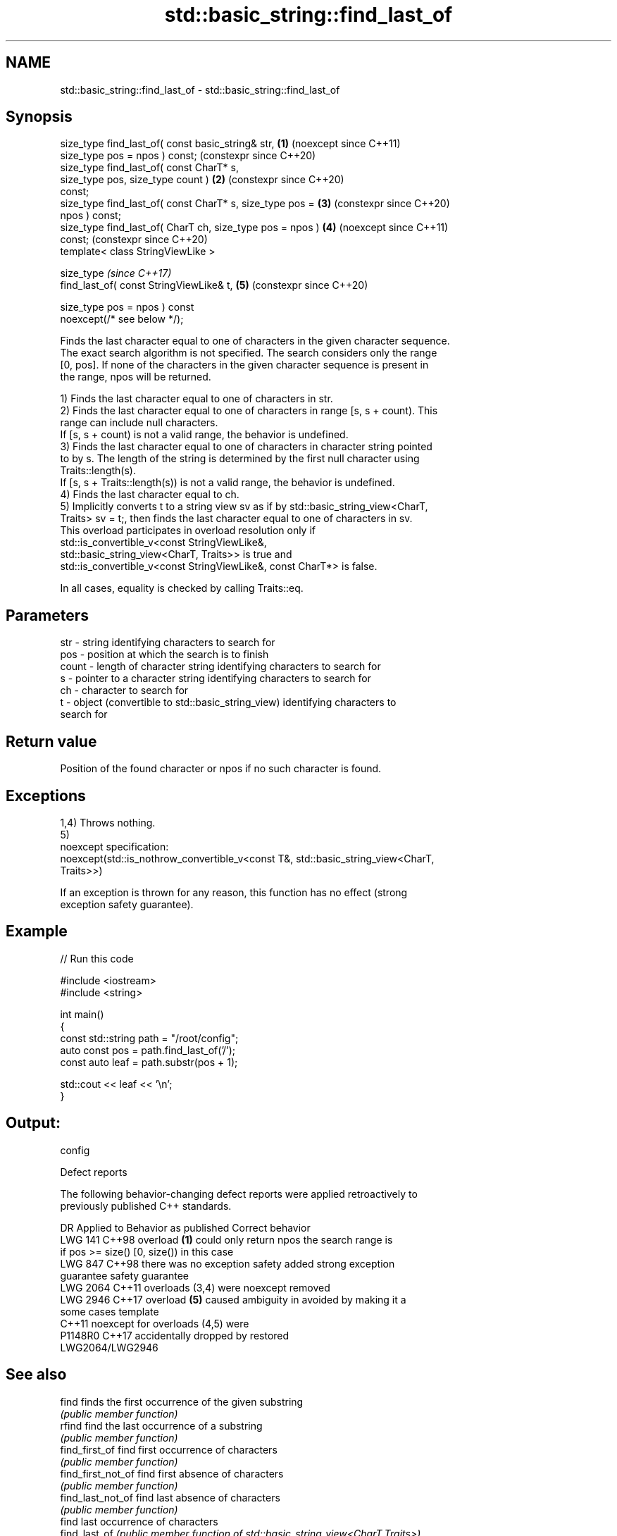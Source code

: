 .TH std::basic_string::find_last_of 3 "2024.06.10" "http://cppreference.com" "C++ Standard Libary"
.SH NAME
std::basic_string::find_last_of \- std::basic_string::find_last_of

.SH Synopsis
   size_type find_last_of( const basic_string& str,         \fB(1)\fP (noexcept since C++11)
                           size_type pos = npos ) const;        (constexpr since C++20)
   size_type find_last_of( const CharT* s,
                           size_type pos, size_type count ) \fB(2)\fP (constexpr since C++20)
   const;
   size_type find_last_of( const CharT* s, size_type pos =  \fB(3)\fP (constexpr since C++20)
   npos ) const;
   size_type find_last_of( CharT ch, size_type pos = npos ) \fB(4)\fP (noexcept since C++11)
   const;                                                       (constexpr since C++20)
   template< class StringViewLike >

   size_type                                                    \fI(since C++17)\fP
       find_last_of( const StringViewLike& t,               \fB(5)\fP (constexpr since C++20)

                     size_type pos = npos ) const
   noexcept(/* see below */);

   Finds the last character equal to one of characters in the given character sequence.
   The exact search algorithm is not specified. The search considers only the range
   [0, pos]. If none of the characters in the given character sequence is present in
   the range, npos will be returned.

   1) Finds the last character equal to one of characters in str.
   2) Finds the last character equal to one of characters in range [s, s + count). This
   range can include null characters.
   If [s, s + count) is not a valid range, the behavior is undefined.
   3) Finds the last character equal to one of characters in character string pointed
   to by s. The length of the string is determined by the first null character using
   Traits::length(s).
   If [s, s + Traits::length(s)) is not a valid range, the behavior is undefined.
   4) Finds the last character equal to ch.
   5) Implicitly converts t to a string view sv as if by std::basic_string_view<CharT,
   Traits> sv = t;, then finds the last character equal to one of characters in sv.
   This overload participates in overload resolution only if
   std::is_convertible_v<const StringViewLike&,
                         std::basic_string_view<CharT, Traits>> is true and
   std::is_convertible_v<const StringViewLike&, const CharT*> is false.

   In all cases, equality is checked by calling Traits::eq.

.SH Parameters

   str   - string identifying characters to search for
   pos   - position at which the search is to finish
   count - length of character string identifying characters to search for
   s     - pointer to a character string identifying characters to search for
   ch    - character to search for
   t     - object (convertible to std::basic_string_view) identifying characters to
           search for

.SH Return value

   Position of the found character or npos if no such character is found.

.SH Exceptions

   1,4) Throws nothing.
   5)
   noexcept specification:
   noexcept(std::is_nothrow_convertible_v<const T&, std::basic_string_view<CharT,
   Traits>>)

   If an exception is thrown for any reason, this function has no effect (strong
   exception safety guarantee).

.SH Example


// Run this code

 #include <iostream>
 #include <string>

 int main()
 {
     const std::string path = "/root/config";
     auto const pos = path.find_last_of('/');
     const auto leaf = path.substr(pos + 1);

     std::cout << leaf << '\\n';
 }

.SH Output:

 config

   Defect reports

   The following behavior-changing defect reports were applied retroactively to
   previously published C++ standards.

      DR    Applied to        Behavior as published              Correct behavior
   LWG 141  C++98      overload \fB(1)\fP could only return npos  the search range is
                       if pos >= size()                     [0, size()) in this case
   LWG 847  C++98      there was no exception safety        added strong exception
                       guarantee                            safety guarantee
   LWG 2064 C++11      overloads (3,4) were noexcept        removed
   LWG 2946 C++17      overload \fB(5)\fP caused ambiguity in     avoided by making it a
                       some cases                           template
            C++11      noexcept for overloads (4,5) were
   P1148R0  C++17      accidentally dropped by              restored
                       LWG2064/LWG2946

.SH See also

   find              finds the first occurrence of the given substring
                     \fI(public member function)\fP
   rfind             find the last occurrence of a substring
                     \fI(public member function)\fP
   find_first_of     find first occurrence of characters
                     \fI(public member function)\fP
   find_first_not_of find first absence of characters
                     \fI(public member function)\fP
   find_last_not_of  find last absence of characters
                     \fI(public member function)\fP
                     find last occurrence of characters
   find_last_of      \fI(public member function of std::basic_string_view<CharT,Traits>)\fP


.SH Category:
     * conditionally noexcept
